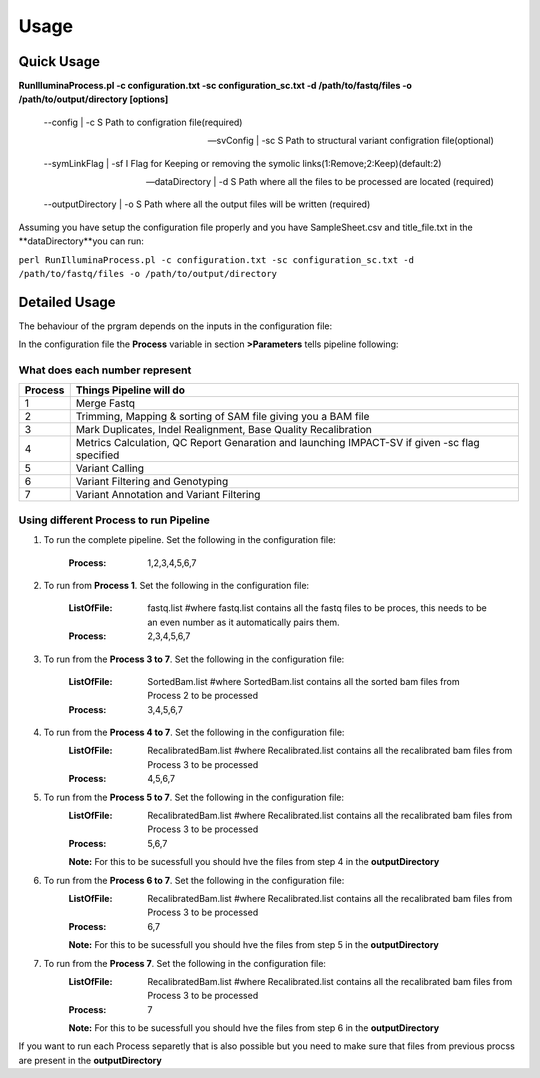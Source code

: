 =====
Usage
=====

Quick Usage
===========
**RunIlluminaProcess.pl -c configuration.txt -sc configuration_sc.txt -d /path/to/fastq/files -o /path/to/output/directory [options]**
	
	--config | -c                        S Path to configration file(required)
	
	--svConfig | -sc                     S Path to structural variant configration file(optional)
	
	--symLinkFlag | -sf           	   I Flag for Keeping or removing the symolic links(1:Remove;2:Keep)(default:2)
	
	--dataDirectory | -d                 S Path where all the files to be processed are located (required)
	
	--outputDirectory | -o               S Path where all the output files will be written (required)
	
Assuming you have setup the configuration file properly and you have SampleSheet.csv and title_file.txt in the **dataDirectory**you can run:

``perl RunIlluminaProcess.pl -c configuration.txt -sc configuration_sc.txt -d /path/to/fastq/files -o /path/to/output/directory``

Detailed Usage
==============

The behaviour of the prgram depends on the inputs in the configuration file:

In the configuration file the **Process** variable in section **>Parameters** tells pipeline following:

What does each number represent
-------------------------------

+---------+-----------------------------------------------------------------------------------------------+
| Process | Things Pipeline will do                                                                       |
+=========+===============================================================================================+
| 1       | Merge Fastq 										  |										  
+---------+-----------------------------------------------------------------------------------------------+
| 2       | Trimming, Mapping & sorting of SAM file giving you a BAM file				  |				  
+---------+-----------------------------------------------------------------------------------------------+
| 3       | Mark Duplicates, Indel Realignment, Base Quality Recalibration 				  |
+---------+-----------------------------------------------------------------------------------------------+
| 4       | Metrics Calculation, QC Report Genaration and launching IMPACT-SV if given -sc flag specified |
+---------+-----------------------------------------------------------------------------------------------+
| 5       | Variant Calling 										  |
+---------+-----------------------------------------------------------------------------------------------+
| 6       | Variant Filtering and Genotyping 						                  |
+---------+-----------------------------------------------------------------------------------------------+
| 7       | Variant Annotation and Variant Filtering 							  |
+---------+-----------------------------------------------------------------------------------------------+


Using different Process to run Pipeline
---------------------------------------

1. To run the complete pipeline. Set the following in the configuration file:
	
	:Process: 1,2,3,4,5,6,7

2. To run from **Process 1**. Set the following in the configuration file:
	
	:ListOfFile: fastq.list #where fastq.list contains all the fastq files to be proces, this needs to be an even number as it automatically pairs them.
	:Process: 2,3,4,5,6,7
	
3. To run from the **Process 3 to 7**. Set the following in the configuration file:
	
	:ListOfFile: SortedBam.list #where SortedBam.list contains all the sorted bam files from Process 2 to be processed
	:Process: 3,4,5,6,7
	
4. To run from the **Process 4 to 7**. Set the following in the configuration file:
	:ListOfFile: RecalibratedBam.list #where Recalibrated.list contains all the recalibrated bam files from Process 3 to be processed
	:Process: 4,5,6,7

5. To run from the **Process 5 to 7**. Set the following in the configuration file:
	:ListOfFile: RecalibratedBam.list #where Recalibrated.list contains all the recalibrated bam files from Process 3 to be processed
	:Process: 5,6,7
	
	**Note:** For this to be sucessfull you should hve the files from step 4 in the **outputDirectory** 
	
6. To run from the **Process 6 to 7**. Set the following in the configuration file:
	:ListOfFile: RecalibratedBam.list #where Recalibrated.list contains all the recalibrated bam files from Process 3 to be processed
	:Process: 6,7
	
	**Note:** For this to be sucessfull you should hve the files from step 5 in the **outputDirectory**
	
7.  To run from the **Process 7**. Set the following in the configuration file:
	:ListOfFile: RecalibratedBam.list #where Recalibrated.list contains all the recalibrated bam files from Process 3 to be processed
	:Process: 7
	
	**Note:** For this to be sucessfull you should hve the files from step 6 in the **outputDirectory**
	
If you want to run each Process separetly that is also possible but you need to make sure that files from previous procss are present in the **outputDirectory**